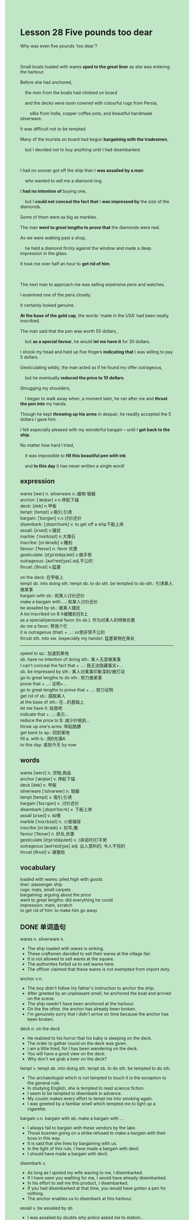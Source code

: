 #+OPTIONS: \n:t toc:nil num:nil html-postamble:nil
#+HTML_HEAD_EXTRA: <style>body {background: rgb(193, 230, 198) !important;}</style>
* Lesson 28 Five pounds too dear
#+begin_verse
Why was even five pounds 'too dear'?

Small boats loaded with wares *sped to the great liner* as she was entering the harbour.
Before she had anchored,
	the men from the boats had climbed on board
	and the decks were soon covered with colourful rugs from Persia,
		silks from India, copper coffee pots, and beautiful handmade silverware.
It was difficult not to be tempted.
Many of the tourists on board had begun *bargaining with the tradesmen*,
	but I decided not to buy anything until I had disembarked.

I had no sooner got off the ship than I *was assailed by a man*
	who wanted to sell me a diamond ring.
I *had no intention of* buying one,
	but I *could not conceal the fact that* I *was impressed by* the size of the diamonds.
Some of them were as big as marbles.
The man *went to great lengths to prove that* the diamonds were real.
As we were walking past a shop,
	he held a diamond firmly against the window and made a deep impression in the glass.
It took me over half an hour to *get rid of him*.

The next man to approach me was selling expensive pens and watches.
I examined one of the pens closely.
It certainly looked genuine.
*At the base of the gold cap*, the words 'made in the USA' had been neatly inscribed.
The man said that the pen was worth 50 dollars,
	but *as a special favour*, he would *let me have it* for 30 dollars.
I shook my head and held up five fingers *indicating that* I was willing to pay 5 dollars.
Gesticulating wildly, the man acted as if he found my offer outrageous,
	but he eventually *reduced the price to 10 dollars*.
Shrugging my shoulders,
	I began to walk away when, a moment later, he ran after me and *thrust the pen into* my hands.
Though he kept *throwing up his arms* in despair, he readily accepted the 5 dollars I gave him.
I felt especially pleased with my wonderful bargain -- until I *got back to the ship*.
No matter how hard I tried,
	it was impossible to *fill this beautiful pen with ink*
	and *to this day* it has never written a single word!
#+end_verse
** expression
wares [wer] n. silverware n.:器物  银器
anchor: [ˈæŋkər] v.n.停航下锚
deck: [dek] n.甲板
tempt: [tempt] v.吸引;引诱
bargain: [ˈbɑrɡən] v.n.讨价还价
disembark: [ˌdɪsɪmˈbɑrk] v. to get off a ship下船上岸
assail: [əˈseɪl] v.骚扰
marble: [ˈmɑrb(ə)l] n.大理石
inscribe: [ɪnˈskraɪb] v.雕刻
favour: [ˈfeɪvər] n. favor 优惠
gesticulate: [dʒəˈstɪkjəˌleɪt] v.做手势
outrageous: [aʊtˈreɪdʒəs] adj.不公的
thrust: [θrʌst] v.猛塞

on the deck: 在甲板上
tempt sb. into doing sth.  tempt sb. to do sth.  be tempted to do sth.: 引诱某人做某事
bargain with sb.: 和某人讨价还价
make a bargain with ...: 和某人讨价还价
be assailed by sb.: 被某人骚扰
A be inscribed on B A被雕刻在B上
as a special/personal favor (to sb.): 作为对某人的特殊优惠
do me a favor: 帮我个忙
it is outrageous (that) + ...: xx使非常不公的
thrust sth. into sw. (especially my hands): 猛塞某物在某处 
--------------------
speed to sp.: 加速到某地
sb. have no intention of doing sth.: 某人无意做某事
I can't conceal the fact that + ...: 我无法隐藏事实+...
sb. be impressed by sth.: 某人对某事印象深刻/被打动
go to great lengths to do sth.: 努力做某事
prove that + ...: 证明+...
go to great lengths to prove that + ...: 努力证明
get rid of sb.: 摆脱某人
at the base of sth.: 在...的基础上
let me have it: 给我吧
indicate that + ...: 表示...
reduce the price to $: 减少价格到...
throw up one's arms: 举起胳膊
get back to sp.: 回到某地
fill a. with b.: 用B充满A
to this day: 直到今天 by now

** words
wares [werz] n. 货物,商品
anchor [ˈæŋkər] v. 停航下锚
deck [dek] n. 甲板
silverware [ˈsɪlvərwer] n. 银器
tempt [tempt] v. 吸引;引诱
bargain [ˈbɑːrɡən] v. 讨价还价
disembark [ˌdɪsɪmˈbɑːrk] v. 下船上岸
assail [əˈseɪl] v. 纠缠
marble [ˈmɑːrb(ə)l] n. 小玻璃球
inscribe [ɪnˈskraɪb] v. 刻写,雕
favour [ˈfeɪvər] n. 好处,优惠
gesticulate [dʒeˈstɪkjuleɪt] v. (讲话时)打手势
outrageous [aʊtˈreɪdʒəs] adj. 出人意料的; 令人不悦的
thrust [θrʌst] v. 硬塞给

** vocabulary
loaded with wares: piled high with goods
liner: passenger ship
rugs: mats, small carpets
bargaining: arguing about the price
went to great lengths: did everything he could
impression: mark, scratch
to get rid of him: to make him go away

** DONE 单词造句
CLOSED: [2023-12-14 Thu 19:17]
wares n. silverware n.
- The ship loaded with wares is sinking.
- These craftsmen decided to sell their wares at the village fair.
- It is not allowed to sell wares at the square.
- The authorities forbid us to sell wares here.
- The officer claimed that these wares is not exempted from import duty.
anchor v.n.
- The boy didn't follow his father's instruction to anchor the ship.
- After greeted by an unpleasant smell, he anchored the boat and arrived on the scene.
- The ship needn't have been anchored at the harbour.
- On the the other, the anchor has already been broken.
- I'm genuinely sorry that I didn't arrive on time because the anchor has been broken.
deck n.  on the deck
- He realized to his horror that his baby is sleeping on the deck.
- The order to gather round on the deck was given.
- I am a little tired, for I has been wandering on the deck.
- You will have a good view on the deck.
- Why don't we grab a beer on the deck?
tempt v.  tempt sb. into doing sth.  tempt sb. to do sth.  be tempted to do sth.
- The archaeologist which is not tempted to touch it is the exception to the general rule.
- In studying English, she is tempted to read science fiction.
- I seem to be tempted to disembark in advance.
- My cousin makes every effort to tempt me into smoking again.
- I was greeted by a familiar smell which tempted me to light up a cigarette.
bargain v.n.  bargain with sb.  make a bargain with ...
- I always fail to bargain with these vendors by the lake.
- Those busmen going on a strike refused to make a bargain with their boss in this way.
- It is said that she lives by bargaining with us.
- In the light of this rule, I have made a bargain with devil.
- I should have made a bargain with devil.
disembark v.
- As long as I spoted my wife waving to me, I disembarked.
- If I have seen you waitting for me, I would have already disembarked.
- In his effort to sell me this product, I disembarked.
- If you had disembarked at that time, you would have gotten a pen for nothing.
- The anchor enables us to disembark at this harbour.
assail v.  be assailed by sb.
- I was assailed by doubts why police asked me to station..
- It is no use pretending that you aren't assailed by doubts.
- I was assailed by the enthusiasm of my pupils.
- It is difficult to be assailed by a vendor in the open in this country.
- I was free from being assailed by his enthusiasm.
marble n.
- He grabed these marbles with great ease.
- He has eaten this marble and has consequences.
- Because of the marble, one of my close friends held a grudge against me when I was very young.
- These marbles which her mother presented to her gave her spiritual comfort.
- The marble dyed red is the exception to the rule.
inscribe v.  be inscribed on sth.
- People in German gave him a state funeral and his name has been insrcibed on monument.
- My aunt told me that my wife's name was inscribed on headstone of my grandfather.
- Instead of my wife's name, I chose to inscrib my father's name on the pen.
- It is difficult to inscribe so many words on the wood.
- The machine made it possible for me to inscribe these words on the plate.
favour n. favor  as a special/personal favor (to sb.)  do me a favor
- As my wife, I am asking you to do me a favor.
- And as a special favor, she had a really good seat.
- I want you to reconsider it as a personal favor to me.
- As a special favor, I will offer 5 dollars a pound for your pizza.
- It is anticipated that local people will do us a favor.
gesticulate v.
- I was gesticulating at her to capture her attention.
- Wildly as he gesticulated, we failed to say the magic word.
- Wildly as he gesticulated, we didn't have a subtle mind.
- I was influenced by the guy who gesticulated at me wildly.
- Before gesticulating at her, he had been smiling.
outrageous adj.  it is outrageous (that)
- It is outrageous that you classify tramps as beggars.
- It is outrageous that the pupil has a better salary than me.
- It is outrageous that you didn't say the magic word.
- It is outrageous that you have bad taste in clothes.
- It is outrageous that she leaped out at you in the exhibition.
thrust v.  thrust sth. into sw. (especially my hands)
- My aunt thrust pocket money into my hands.
- You needn't have thrusted ice cream into my mouth.
- You grandmother is about to thrust snacks into your pocket.
- As long as the bell rang, the student thrusted his paper into my hands.
- It is all very well that your friend thrusts marbles into your hands.

** DONE 反复听电影片段直到懂关键句
CLOSED: [2023-12-14 Thu 20:39]
** 复习二册语法(笔记或视频) & 红皮书
** DONE 习惯用法造句
CLOSED: [2023-12-14 Thu 19:35]
speed to sw.
- If you speed to the station, you may catch the train.
- I'm exhasuted, for I has been speeding to office.
- I starved to death after I had sped to school.
- I couldn't speed to the theatre because of broken car.
- The doctor was speeding to hospital to have an operation.
sb. have no intention of doing sth.
- He has no intention of doing housework. This made my hair stand on.
- I have no intention of being a medical student.
- I have no intention of having a skeleton in the cupboard.
- I have no intention of listening to you.
- I have no intention of using vivid sayings.
I can't conceal the fact that + ...
- I try to conceal the fact that my stomach turned.
- He failed to conceal the fact that he didn't pass the test.
- He managed to conceal the fact that he hadn't taken a shower.
- I can't concel the fact that I felt sick to my stomach at the idea of her.
- He managed to conceal the fact that these clothes his wife bought didn't appeal to him.
sb. be impressed by sth.
- I was impressed by the buildings.
- The sad truth is that I wasn't impressed by the gift she gave me.
- I was impressed by the meal which she cooked for me.
- I was impressed by the fact that she has received so many praises.
- I was impressed by the story she read to me last night.
go to great lengths to do sth.
- I went to great lengths to write out the paper in full.
- I went to great lengths to play a joken on him.
- I went to great lengths to make a speech in front of students.
- She went to great lengths to change into the dress which she bought last year.
- My cat went to great lengths to capture my attention.
prove that + ...
- My cat proved that cats never fascinate human beings.
- It proved that she had already gained her independence.
- It proved that she received a warm welcome.
- It proved that she is in difficulty.
- It proved that the microphone is connected to the tower.
get rid of sb.
- We managed to get rid of my grandmother by speeding to forest.
- I'm glad that I got rid of him in the morning.
- Why don't we just get rid of him?
- It is easy to get rid of the police.
- I'm tired of getting rid of these tramps.
at the base of sth.
- It is said that there is a door at the base of the tower.
- She will insribe an article about tramps at the base of statue.
- My cat soon disappeared at the base of the bed.
- I'm genuinely sorry that you found my ex-girlfriend's name at the base of statue.
- There is a big hole at the base of the tree.
let me have it
- If you give me $5, I might let you have it.
- It is difficult to let me have it.
- If you gave me $5, I would let you have it.
- If you had given me $5, I would have let you have it.
- I'm not gonna let you have it.
indicate that + ...
- This indicates that we put tramps in the same class as beggars.
- This indicates that he treated me with contempt.
- This would indicate that I am envious of the man who works for alibaba.
- My investigations also indicate that she passed the test with great ease.
- This would indicate that he was afflicted by these anxieties.
reduce the price to $
- This indicates that the house would reduce the price to $100,000.
- After I bargain with him, he agreed to reduce the price to $100.
- We have made a bargain with each other and he will reduce the price to $100.
- It is difficult to reduce the price $100 this summar.
- If you reduced the price to $100,000, your house will soon be sold out.
throw up one's arms
- In studying English, she is always throwing up her arms.
- You needn't have thrown up your arms in the class.
- The man who is throwing up his arms is the exception to this general rule.
- She threw up her arms and has consequences.
- Less people in the apartment made it possible for me to throw up my arms.
get back to sw.
- The bicycle has made it possible for me to get back to museum.
- I was anxious to get back to work as quickly as possible.
- She got back to the village fair and got biscuits for nothing.
- If you got back to work, you would be free to do housework.
- She claimed that the ambassador has got back to his country.
fill a. with b.
- It comes as a surprise to learn that my cat filled the bottle with little stone.
- At the absence of his parents, the baby managed to fill the bottle with water.
- I chose to fill the blue bottle with water.
- In the light of this statement, the bottle is now filled with air.
- I'm busy filling the bottle with water. This really gave me spiritual comfort.
to this day
- To this day, I haven't sent my wife any gift.
- To this day, I am free to pay taxes.
- To this day, this kind of perfume is not exempted from import duty.
- To this day, the police is quite tolerant of these thieves.
- To this day, I haven't lit up any cigarette.

** 跟读 50遍
** DONE Comprehension 反复练习
CLOSED: [2023-12-14 Thu 20:39]
** DONE Ask me if 写+读
CLOSED: [2023-12-14 Thu 20:43]
1. Small boats sped to the great liner. Why
	 Why did small boats speed to the great liner?
2. Men from the boats climbed on board. Who
		Who climbed on board?
3. Tourists began bargaining with the men. How many
		How many tourists began bargaining with the men?
4. The writer decided not to buy anything. What
		What did the writer decide?
5. The writer was impressed by the size of the diamonds. Who
		Who was impressed by the size of the diamonds?
6. It took half an hour to get rid of the man. How long
	 How long did it take to get rid of the man?
7. The words 'made in the USA' were inscribed on the cap. Where
	 Where were the words 'made in the USA' inscribed?
8. The man originally offered to sell the pen for $30. How much
	 How much did the man originally offer to sell the pen?
9. The man agreed to sell the pen for $- How much
	 How much did the man agree to sell the pen?
10. It was impossible to fill the pen with ink. Why
		Why was it impossible to fill the pen with ink?
	 
** DONE 摘要写作 写 & 对答案
CLOSED: [2023-12-14 Thu 20:54]
The man to approach me was selling pens and watches.
I examined a pen and found the words 'made in the USA' inscribed on the gold cap.
The man wanted to sell it for $30, but I was willing to pay $5.
After he reduced the price to $10, I began to walk away.
A moment later, he thrust the pen into my hands for $5.
I felt very pleased with my bargain until I found it couldn't write a single word.

The next man who approached him was selling watches and pens,
	and when the writer looked at one, it looked genuine.
The man said it worth $50 but the writer could have it for $30.
The writer offered him $5 and waited.
Eventually, as the writer was walking away, the man agreed and took $5.
The writer was very pleased --until he was back on board.
The pen was impossible to fill.
It has never written a word since.

** DONE tell the story 口语复述
CLOSED: [2023-12-14 Thu 20:58]
** DONE composition 阅读 或 写作
CLOSED: [2023-12-14 Thu 21:02]
The writer had only just got rid of a man who was trying to sell a diamond ring
	when another man approached him with some expensive pens and watches.
When he held them up for the writer to look at, the writer showed quite a lot of interest.
'Can I see one of the pens?' the writer asked the man.
They all looked genuine.
The man handed the writer one and said: 'It's a beautiful pen, sir.
	It's worth $50, but you can have it for $30.'
When the writer offered him just $5, there was an argument about the price,
	but eventually the man said: 'You can have it for $10, sir. That's the least I can take.'

As the writer walked away shrugging his shoulders the man followed him.
'I can't really do it, sir----I'm almost giving it away,' he said, 'but you can have it for $5.'
The writer was obviously very pleased.
He gave the man $5, took the pen, and the man disappeared quickly into the crowd.
The writer was extremely pleased: he had bought a very expensive pen for just $5.
What a bargain!
Later, back on board ship,
	the writer discovered why the man had been in such a hurry to get away:
		you couldn't fill the pen with ink and it just didn't work!
It wasn't such a 'bargain' after all!

** Topics for discussion
